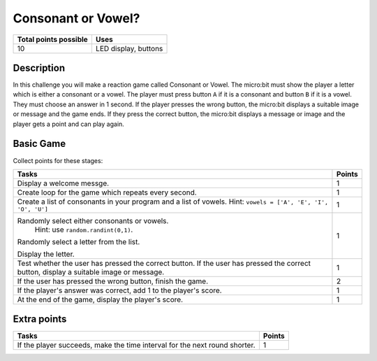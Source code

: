 *******************
Consonant or Vowel?
*******************
 
.. tabularcolumns:: |L|l|

+--------------------------------+----------------------+
| **Total points possible**      | **Uses**             |
+================================+======================+
| 10                             | LED display, buttons |
+--------------------------------+----------------------+

	
Description
===========

In this challenge you will make a reaction game called Consonant or Vowel.  The micro:bit must show the player  a letter which 
is either a consonant or a vowel. The player must press button ``A`` if it is a consonant and button ``B`` if it is a vowel. They
must choose an answer in 1 second.  If the player presses the wrong button, the micro:bit displays a suitable image or message and the game ends. 
If they press the correct button, the micro:bit displays a message or image and the player gets a point and can play again.


Basic Game
===========
Collect points for these stages: 

.. tabularcolumns:: |p{14cm}|R|

+---------------------------------------------------------+------------+
| **Tasks**                                               | **Points** |
+=========================================================+============+
| Display a welcome messge.                               |      1     |
+---------------------------------------------------------+------------+
| Create loop for the game which repeats every second.    |      1     |
|                                                         |            |
+---------------------------------------------------------+------------+
|                                                         |            |
| Create a list of consonants in your program and a list  |      1     |
| of vowels. Hint: ``vowels = ['A', 'E', 'I', 'O', 'U']`` |            |
|                                                         |            |
+---------------------------------------------------------+------------+
|                                                         |            |
| Randomly select either consonants or vowels.            |            |
|  Hint: use ``random.randint(0,1)``.                     |      1     |
| Randomly select a letter from the list.                 |            |
|                                                         |            |
| Display the letter.                                     |            |
|                                                         |            |
+---------------------------------------------------------+------------+
| Test whether the user has pressed the correct button.   |      1     |
| If the user has pressed the correct button, display     |            |
| a suitable image or message.                            |            |
+---------------------------------------------------------+------------+
| If the user has pressed the wrong                       |      2     |
| button, finish the game.                                |            |
+---------------------------------------------------------+------------+
| If the player's answer was correct, add 1 to the        |      1     |
| player's score.                                         |            |
+---------------------------------------------------------+------------+
| At the end of the game, display the player's score.     |      1     |
+---------------------------------------------------------+------------+


Extra points
============

.. tabularcolumns:: |p{14cm}|R|

+---------------------------------------------------------+--------+
| Tasks                                                   | Points |
+=========================================================+========+
| If the player succeeds, make the time interval for the  |      1 |
| next round shorter.                                     |        |
+---------------------------------------------------------+--------+

